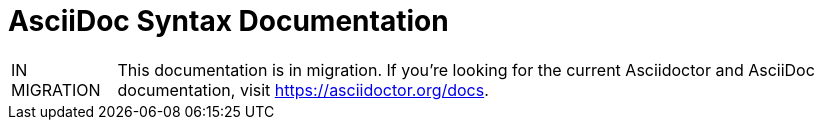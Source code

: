 = AsciiDoc Syntax Documentation

[caption="IN MIGRATION"]
TIP: This documentation is in migration.
If you're looking for the current Asciidoctor and AsciiDoc documentation, visit https://asciidoctor.org/docs.
